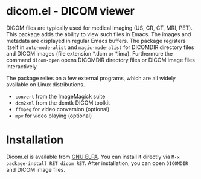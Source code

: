 * dicom.el - DICOM viewer

#+html: <a href="https://www.gnu.org/software/emacs/"><img alt="GNU Emacs" src="https://github.com/minad/corfu/blob/screenshots/emacs.svg?raw=true"/></a>
#+html: <a href="https://elpa.gnu.org/packages/dicom.html"><img alt="GNU ELPA" src="https://elpa.gnu.org/packages/dicom.svg"/></a>
#+html: <a href="https://elpa.gnu.org/devel/dicom.html"><img alt="GNU-devel ELPA" src="https://elpa.gnu.org/devel/dicom.svg"/></a>
#+html: <a href="https://melpa.org/#/dicom"><img alt="MELPA" src="https://melpa.org/packages/dicom-badge.svg"/></a>
#+html: <a href="https://stable.melpa.org/#/dicom"><img alt="MELPA Stable" src="https://stable.melpa.org/packages/dicom-badge.svg"/></a>

DICOM files are typically used for medical imaging (US, CR, CT, MRI, PET). This
package adds the ability to view such files in Emacs. The images and metadata
are displayed in regular Emacs buffers. The package registers itself in
~auto-mode-alist~ and ~magic-mode-alist~ for DICOMDIR directory files and DICOM
images (file extension *.dcm or *.ima). Furthermore the command ~dicom-open~ opens
DICOMDIR directory files or DICOM image files interactively.

The package relies on a few external programs, which are all widely available on
Linux distributions.

- ~convert~ from the ImageMagick suite
- ~dcm2xml~ from the dcmtk DICOM toolkit
- ~ffmpeg~ for video conversion (optional)
- ~mpv~ for video playing (optional)

* Installation

Dicom.el is available from [[https://elpa.gnu.org/packages/dicom.html][GNU ELPA]]. You can install it directly via ~M-x
package-install RET dicom RET~. After installation, you can open ~DICOMDIR~ and
DICOM image files.
